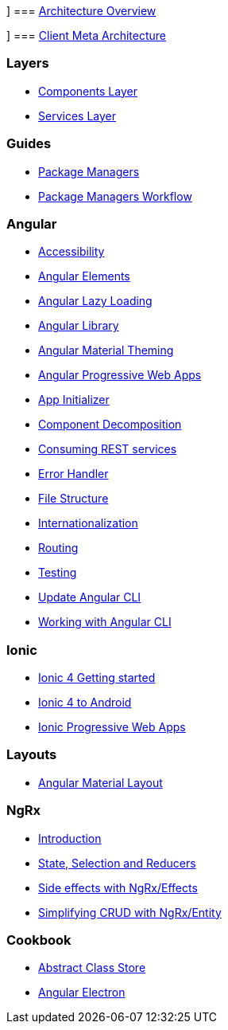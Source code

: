 [[_sidebar.asciidoc_xrefarchitecture.asciidocarchitecture-overview]]]
=== xref:architecture.asciidoc[Architecture Overview]

[[_sidebar.asciidoc_xrefmeta-architecture.asciidocclient-meta-architecture]]]
=== xref:meta-architecture.asciidoc[Client Meta Architecture]

[[_sidebar.asciidoc_layers]]
=== Layers
** xref:components-layer.asciidoc[Components Layer]
** xref:services-layer.asciidoc[Services Layer]

[[_sidebar.asciidoc_guides]]
=== Guides
** xref:guide-package-managers.asciidoc[Package Managers]
** xref:guide-npm-yarn-workflow.asciidoc[Package Managers Workflow]

[[_sidebar.asciidoc_angular]]
=== Angular
** xref:guide-accessibility.asciidoc[Accessibility]
** xref:guide-angular-elements.asciidoc[Angular Elements]
** xref:guide-angular-lazy-loading.asciidoc[Angular Lazy Loading]
** xref:guide-angular-library.asciidoc[Angular Library]
** xref:guide-angular-theming.asciidoc[Angular Material Theming]
** xref:guide-angular-pwa.asciidoc[Angular Progressive Web Apps]
** xref:guide-app-initializer.asciidoc[App Initializer]
** xref:guide-component-decomposition.asciidoc[Component Decomposition]
** xref:guide-consuming-rest-services.asciidoc[Consuming REST services]
** xref:guide-error-handler.asciidoc[Error Handler]
** xref:guide-file-structure.asciidoc[File Structure]
** xref:guide-internationalization.asciidoc[Internationalization]
** xref:guide-routing.asciidoc[Routing]
** xref:guide-testing.asciidoc[Testing]
** xref:guide-update-angular-cli.asciidoc[Update Angular CLI]
** xref:guide-working-with-angular-cli.asciidoc[Working with Angular CLI]

[[_sidebar.asciidoc_ionic]]
=== Ionic
** xref:guide-ionic-getting-started.asciidoc[Ionic 4 Getting started]
** xref:guide-ionic-from-code-to-android.asciidoc[Ionic 4 to Android]
** xref:guide-ionic-pwa.asciidoc[Ionic Progressive Web Apps]

[[_sidebar.asciidoc_layouts]]
=== Layouts
** xref:guide-layout-with-angular-material.asciidoc[Angular Material Layout]

[[_sidebar.asciidoc_ngrx]]
=== NgRx
** xref:guide-ngrx-getting-started.asciidoc[Introduction]
** xref:guide-ngrx-simple-store.asciidoc[State, Selection and Reducers]
** xref:guide-ngrx-effects.asciidoc[Side effects with NgRx/Effects]
** xref:guide-ngrx-entity.asciidoc[Simplifying CRUD with NgRx/Entity]

[[_sidebar.asciidoc_cookbook]]
=== Cookbook
** xref:cookbook-abstract-class-store.asciidoc[Abstract Class Store]
** xref:guide-add-electron.asciidoc[Angular Electron]
